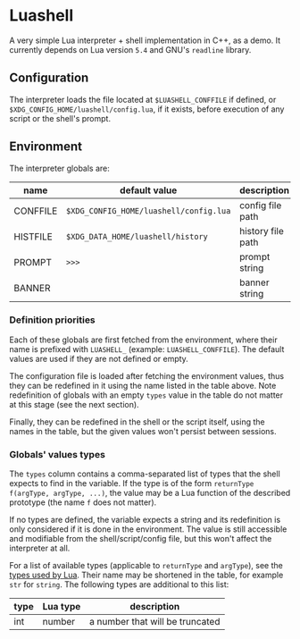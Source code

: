 #+author: Alexandre Martos

* Luashell

A very simple Lua interpreter + shell implementation in C++, as a
demo. It currently depends on Lua version =5.4= and GNU's =readline=
library.

** Configuration

The interpreter loads the file located at =$LUASHELL_CONFFILE= if
defined, or =$XDG_CONFIG_HOME/luashell/config.lua=, if it exists, before
execution of any script or the shell's prompt.

** Environment

The interpreter globals are:

| name     | default value                        | description       | types        |
|----------+--------------------------------------+-------------------+--------------|
| CONFFILE | =$XDG_CONFIG_HOME/luashell/config.lua= | config file path  |              |
| HISTFILE | =$XDG_DATA_HOME/luashell/history=      | history file path | str, str f() |
| PROMPT   | =>>>=                                  | prompt string     | str, str f() |
| BANNER   |                                      | banner string     | str, str f() |

*** Definition priorities

Each of these globals are first fetched from the environment, where
their name is prefixed with =LUASHELL_= (example:
=LUASHELL_CONFFILE=). The default values are used if they are not
defined or empty.

The configuration file is loaded after fetching the environment
values, thus they can be redefined in it using the name listed in the
table above. Note redefinition of globals with an empty =types= value in
the table do not matter at this stage (see the next section).

Finally, they can be redefined in the shell or the script itself,
using the names in the table, but the given values won't persist
between sessions.

*** Globals' values types

The =types= column contains a comma-separated list of types
that the shell expects to find in the variable. If the type is of the
form =returnType f(argType, argType, ...)=, the value may be a Lua
function of the described prototype (the name =f= does not matter).

If no types are defined, the variable expects a string and its
redefinition is only considered if it is done in the environment. The
value is still accessible and modifiable from the shell/script/config
file, but this won't affect the interpreter at all.

For a list of available types (applicable to =returnType= and =argType=),
see the [[https://www.lua.org/manual/5.4/manual.html#pdf-type][types used by Lua]]. Their name may be shortened in the table,
for example =str= for =string=. The following types are additional to this
list:

| type | Lua type | description                     |
|------+----------+---------------------------------|
| int  | number   | a number that will be truncated |
